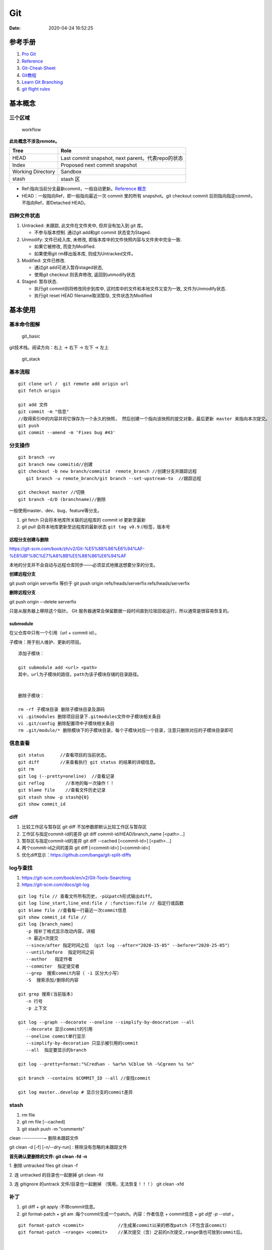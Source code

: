 ===
Git
===

:Date:   2020-04-24 16:52:25


参考手册
========

1. `Pro Git <https://git-scm.com/book/>`__
2. `Reference <https://git-scm.com/docs>`__
3. `Git-Cheat-Sheet <https://github.com/flyhigher139/Git-Cheat-Sheet>`__
4. `Git教程 <https://www.liaoxuefeng.com/wiki/896043488029600>`__
5. `Learn Git Branching <https://pcottle.github.io/learnGitBranching/>`__
6. `git flight rules <https://github.com/k88hudson/git-flight-rules/>`__


基本概念
========

三个区域
--------

.. figure:: /images/reset_workflow.png
   :scale: 70%
   :alt: workflow

   workflow

**此处概念不涉及remote。**

================= =================================================
Tree              Role
================= =================================================
HEAD              Last commit snapshot, next parent。代表repo的状态
Index             Proposed next commit snapshot
Working Directory Sandbox
stash             stash 区
================= =================================================

-  Ref:指向当前分支最新commit，一般自动更新。`Reference 概念 <https://git-scm.com/book/en/v2/Git-Internals-Git-References>`__
-  HEAD：一般指向Ref，即一般指向最近一次 commit 里的所有 snapshot。git
   checkout commit 后则指向指定commit，不指向Ref，即Detached HEAD。

四种文件状态
------------

1. Untracked: 未跟踪, 此文件在文件夹中, 但并没有加入到 git 库。
   
   * 不参与版本控制. 通过git add和git commit 状态变为Staged.
  
2. Unmodify: 文件已经入库, 未修改,  即版本库中的文件快照内容与文件夹中完全一致. 
   
   * 如果它被修改, 而变为Modified. 
   * 如果使用git rm移出版本库, 则成为Untracked文件。

3. Modified: 文件已修改. 
   
   * 通过git add可进入暂存staged状态, 
   * 使用git  checkout 则丢弃修改, 返回到unmodify状态

4. Staged: 暂存状态. 
   
   * 执行git commit则将修改同步到库中, 这时库中的文件和本地文件又变为一致, 文件为Unmodify状态. 
   * 执行git reset  HEAD filename取消暂存, 文件状态为Modified

基本使用
========

基本命令图解
------------

.. figure:: /images/git_basic.jpg
   :alt: git_basic

   git_basic

.. .. figure:: /images/Git.jpg
..    :alt: git_basic2

..    git_basic2

git技术栈。阅读方向：右上 -> 右下 -> 左下 -> 左上

.. figure:: /images/git.png
   :scale: 80%
   :alt: git_stack

   git_stack

基本流程
--------

::

   git clone url /  git remote add origin url
   git fetch origin

   git add 文件 
   git commit -m "信息" 
   //取得索引中的内容并将它保存为一个永久的快照， 然后创建一个指向该快照的提交对象，最后更新 master 来指向本次提交。
   git push
   git commit --amend -m 'Fixes bug #43'

分支操作
--------

::

   git branch -vv
   git branch new commitid//创建
   git checkout -b new branch/commitid  remote_branch //创建分支并跟踪远程
      git branch -u remote_branch/git branch --set-upstream-to  //跟踪远程

   git checkout master //切换
   git branch -d/D (branchname)//删除

一般使用master、dev、bug、feature等分支。

1. git fetch 只会将本地库所关联的远程库的 commit id 更新至最新
2. git pull 会将本地库更新至远程库的最新状态 ``git tag v0.9``
   //标签，版本号

远程分支创建与删除
~~~~~~~~~~~~~~~~~~~~~~~~
https://git-scm.com/book/zh/v2/Git-%E5%88%86%E6%94%AF-%E8%BF%9C%E7%A8%8B%E5%88%86%E6%94%AF

本地的分支并不会自动与远程仓库同步——必须显式地推送想要分享的分支。

**创建远程分支**

git push origin serverfix
等价于
git push origin refs/heads/serverfix:refs/heads/serverfix


**删除远程分支**

git push origin --delete serverfix

只是从服务器上移除这个指针。 Git 服务器通常会保留数据一段时间直到垃圾回收运行，所以通常是很容易恢复的。



submodule
~~~~~~~~~~~~~~
在父仓库中只有一个引用（url + commit id）。

子模块：用于别人维护、更新的项目。


::

   添加子模块：

   git submodule add <url> <path>
   其中，url为子模块的路径，path为该子模块存储的目录路径。


   删除子模块：

   rm -rf 子模块目录 删除子模块目录及源码
   vi .gitmodules 删除项目目录下.gitmodules文件中子模块相关条目
   vi .git/config 删除配置项中子模块相关条目
   rm .git/module/* 删除模块下的子模块目录，每个子模块对应一个目录，注意只删除对应的子模块目录即可


信息查看
-----------
::

   git status      //查看项目的当前状态。
   git diff        //来查看执行 git status 的结果的详细信息。
   git rm
   git log (--pretty=oneline)  //查看记录
   git reflog        //本地的每一次操作！！
   git blame file    //查看文件历史记录
   git stash show -p stash@{0}
   git show commit_id

diff
--------------
1. 比较工作区与暂存区
   git diff 不加参数即默认比较工作区与暂存区

2. 工作区与指定commit-id的差异
   git diff commit-id/HEAD/branch_name  [<path>...] 

3. 暂存区与指定commit-id的差异
   git diff --cached [<commit-id>] [<path>...] 

4. 两个commit-id之间的差异
   git diff [<commit-id>] [<commit-id>]

5. 优化diff显示：https://github.com/banga/git-split-diffs

log与查找
----------
1. https://git-scm.com/book/en/v2/Git-Tools-Searching
2. https://git-scm.com/docs/git-log

::

      git log file // 查看文件所有历史，-p以patch形式输出diff。
      git log line_start,line_end:file / :function:file // 指定行或函数
      git blame file //查看每一行最近一次commit信息
      git show commit_id file //
      git log [branch_name]
         -p 按补丁格式显示改动内容，详细
         -n 最近n次提交
         --since/after 指定时间之后 （git log --after="2020-15-05" --before="2020-25-05"）
         --until/before  指定时间之前
         --author   指定作者
         --commiter  指定提交者
         --grep  搜索commit内容（ -i 区分大小写）
         -S  搜索添加/删除的内容

      git grep 搜索(当前版本)
         -n 行号
         -p 上下文

      git log --graph --decorate --oneline --simplify-by-deocration --all
         --decorate 显示commit的引用
         --oneline commit单行显示
         --simplify-by-decoration 只显示被引用的commit
         --all  指定要显示的branch

      git log --pretty=format:"%Cred%an - %ar%n %Cblue %h -%Cgreen %s %n"

      git branch --contains $COMMIT_ID --all //查找commit

      git log master..develop # 显示分支的commit差异



stash
-----------
1. rm file
2. git rm file [--cached]
3. git stash push -m "comments"

clean
-----------~
删除未跟踪文件

git clean -d [-f] [-n/--dry-run] : 移除没有忽略的未跟踪文件
 
**首先确认要删除的文件: git clean -fd -n**

1. 删除 untracked files
git clean -f
 
2. 连 untracked 的目录也一起删掉
git clean -fd
 
3. 连 gitignore 的untrack 文件/目录也一起删掉 （慎用，无法恢复！！！）
git clean -xfd
 

补丁
-----------
1. git diff + git apply :不带commit信息。

2. git format-patch + git am :每个commit生成一个patch。内容：作者信息 + commit信息 + `git diff -p --stat` 。


::
   
	git format-patch <commit>             //生成某commit以来的修改patch（不包含该commit）
	git format-patch -<range> <commit>    //某次提交（含）之前的n次提交,range值也可放到commit后。



	git format-patch -1 <commit>  //生成指定commit号的补丁
	git format-patch HEAD~1
	git format-patch <r1>..<r2>       //生成两个commit间的修改的patch,包含两个commit


	git apply --stat xxxx.patch   　　//查看patch的情况
	git apply --check xxxx.patch   　//检查patch是否能够打上
	git apply --reject xxx.patch   //强制打补丁


cherry-pick
-------------
https://git-scm.com/docs/git-cherry-pick


::
      
   git cherry-pick commit_id

   pick 合并后的Commit：
   git cherry-pick  -m / --mainline <parent-number>

   范围pick:
   git cherry-pick master~4 master~2
   Apply the changes introduced by the fifth and third last commits pointed to by master 
   and create 2 new commits with these changes.


::
      
   - A - D - E - F -   master
      \     /
       B - C           branch one

   git cherry-pick E -m 1 means using D-E, 
   while git cherry-pick E -m 2 means using B-C-E.

   The order is the one in which they're listed in the commit (as viewed by git show and the like)


https://stackoverflow.com/questions/9229301/git-cherry-pick-says-38c74d-is-a-merge-but-no-m-option-was-given

tag标签
-------

::

   git tag -a v1.4 -m "my version 1.4" [commit_id]
   git tag v1.0 
   git tag -d v1.0

   git push origin [delete] v1.5




重置与回滚
==========

1. https://git-scm.com/book/en/v2/Git-Basics-Undoing-Things
2. https://git-scm.com/book/en/v2/Git-Tools-Reset-Demystified

======================= ==== ===== ======= ========
Table                   HEAD Index Workdir WD Safe?
======================= ==== ===== ======= ========
Commit Level                               
reset –soft [commit]    REF  NO    NO      YES
reset [commit]          REF  YES   NO      YES
reset –hard [commit]    REF  YES   YES     **NO**
checkout [commit]       HEAD YES   YES     YES
File Level                                 
reset [commit] paths    NO   YES   NO      YES
checkout [commit] paths NO   YES   YES     **NO**
======================= ==== ===== ======= ========

restore 也是WD不安全的。

The “HEAD” column reads “REF” if that command moves the reference
(branch) that HEAD points to, and “HEAD” if it moves HEAD itself.
https://git-scm.com/docs/git-checkout

基本命令
--------

1. git reset commit_id （path）
   回退版本，是会修改版本历史的，丢弃掉一些版本历史。

   1. ``–-soft``: uncommit chages, changes are left staged(index)。
   2. ``–-mixed``: default，uncommit + unstaged changes, changes are
      left in work tree.
   3. ``–-hard HEAD``: uncommit + unstaged + delete changes, nothing
      left。

2. git revert
   仅将某个commit号提交分支的内容撤销，且将此次撤销作为一个新的提交。

3. git checkout – file

   -  被修改文件不在暂存区，此时使用命令，则该文件和当前版本仓库中原先的文件一致。
   -  若被checkout的文件在暂存区，但工作区修改了，执行该命令，被checkout的文件变成和暂存区一样的状态和内容。

4. git rebase 修改commit历史

5. git restore

   1. Restoring files in the **working tree** from either the index or
      another commit;
   2. overlapping with reset
   3. restore the content in the index with –staged, or restore both the
      working tree and the index with –staged –worktree
   4. git clean //Cleans the working tree

缓存区代码覆盖工作区代码
------------------------

::

     git checkout -- file

本地仓库代码覆盖缓存区代码
--------------------------

::

     git reset HEAD file
     或
     git rm --cached file

     git stash push -m name 把所有未提交的修改（包括暂存的和非暂存的）都保存起来，用于后续恢复当前工作目录。
     git stash list
     git stash apply

commit 覆盖 working tree
------------------------

::

   // 将本地仓库某一文件代码 覆盖本地工作区： 
   git checkout head testReset.txt

   // 将本地仓库所有文件代码 覆盖本地工作区：(谨慎操作)：
   git checkout head .

已提交到本地
------------

::

     回滚提交
     git reset --HARD commit_id/HEAD^n

远程仓库代码覆盖本地仓库代码（未push的commit）
----------------------------------------------

::

   // 本地工作区间代码回退到远程版本 
   git reset –-hard origin/master 

远程仓库代码回滚（线上代码回滚）
--------------------------------

::

   // 替换掉上次提交的代码文件（上次的commit记录会保留）
   git revert HEAD
   git commit -m "回滚上次commit"
   git push origin master

1. git revert 的方式

   1. git revert commit_id // 将要撤销的提交 revert
      出一次新的提交，这样上次的改动就被抵消了，但本地分支也比远程分支多一个
      revert 提交
   2. git push origin master // 推送到远程

   这种方式是最方便的，但缺点是多了 2 次无用的 commit，使整个分支的
   commit 不再整洁。

2. git reset 方式

   ::

        git log (查看并记录下要回滚到的commitId)
        git reset --hard commitId (回退版本)
        git push -f origin branch-name

   需要做好备份

   ::

      1）git branch xxx_backup                    // 创建备份分支

      2）git push origin xxx_backup:xxx_backup  // 将备份分支推送到 origin

      3）git checkout  xxx                        // 切回要撤销修改的分支

      4）git reset --hard commit_id                // 撤销本地 commit

      5）git push origin :xxx                      // 删除远程 xxx 分支

      6）git push origin xxx:xxx                     // 将本地撤销修改后的 xxx 分支推送到 origin

      7）git branch -d xxx_backup                   // 删除本地备份分支

      8）git push origin :xxx_backup               // 删除远程备份分支

   上述步骤 5
   执行时可能会出现错误：\ ``remote: error: By default, deleting the current banch is denied,because the next...``\ ，删除当前分支是不允许的，所以要先切换当为其它分支。

3. 远端重置方式：
   远端仓库为普通仓库（\ ``git init``\ 建立），可在远程服务器回滚分支，然后回滚本地分支。远程仓库为裸仓库）时无法回滚。

   裸仓库：\ ``git init --bare``\ 建立，一般用于远端备份或公共版本库。无工作区，无法执行常见的Git命令。当远端当前分支与push的分支相同时无法push成功。

reset VS revert
---------------

1. git revert是用一次新的commit来回滚之前的commit，git
   reset是直接删除指定的commit。

2. git reset 是把HEAD向后移动了一下，而git
   revert是HEAD继续前进，只是新的commit的内容和要revert的内容正好相反，能够抵消要被revert的内容。

3. 在回滚这一操作上看，效果差不多；revert保存了更多的记录信息；

4. 在后续merge以前的老版本时有区别。git
   revert是用一次逆向的commit“中和”之前的提交commit
   A，A这部分改变不会再次出现，git reset是直接把commit
   A在branch上删除，因而和老的branch再次merge时，这些被回滚的commit
   A还会被引入。


merge和rebase
------------------
dev分支操作。

git merge master :创建一个三方合并，做一个新的快照并且自动创建一个新的提交指向它。dev分支多出n+1个新提交（git pull）。

   - git log : commit按时间排序。
  
   - git log --graph ：commit dev在前，master在后。理解为 将master的n个新commit克隆到dev分支之后。


git rebase master: 找到和master共同的祖先，然后保存dev分支commit，更新dev分支为与master一致，然后应用刚保存的commit。g'i

https://git-scm.com/book/zh/v2/Git-%E5%88%86%E6%94%AF-%E5%88%86%E6%94%AF%E7%9A%84%E6%96%B0%E5%BB%BA%E4%B8%8E%E5%90%88%E5%B9%B6

https://git-scm.com/book/zh/v2/Git-%E5%88%86%E6%94%AF-%E5%8F%98%E5%9F%BA


* `Git 少用 Pull 多用 Fetch 和 Merge <https://www.oschina.net/translate/git-fetch-and-merge?cmp>`__

其它
====

pull request
------------

即 请求别人pull自己的改动。

::

      fork -> change -> pull request -> review&merge

config
------

::

      增
      git config --global --add user.name myname

      删
      git config --unset user.name

      改
      git config --global core.autocrlf flase

      查
      git config --local -l
      git config --global -l
      git config --system -l


常用配置
~~~~~~~~~~~
::

   git config --global push.default upstream //默认push目标
   git config --global core.editor "notepad"
	git config --global core.filemode true  //文件权限变化
	git config --global pull.rebase  true     //
	git config --global core.autocrlf input  //提交时 CRLF -> LF

   

autocrlf
^^^^^^^^^^^^
Windows 使用回车（CR）和换行（LF）两个字符来结束一行，而 macOS 和 Linux 只使用换行（LF）一个字符.

::

	git config --global core.autocrlf true   //提交时 CRLF -> LF +  下载时 LF -> CRLF
	git config --global core.autocrlf input  //提交时 CRLF -> LF


whitespace
^^^^^^^^^^^^

共6个选项,前3个默认打开。 
要想关闭某个选项，在输入设置选项时不指定它或在它前面加个 - .

1. blank-at-eol
2. blank-at-eof
3. space-before-tab
4. indent-with-non-tab
5. tab-in-indent
6. cr-at-eol

::

	git config --global core.whitespace \
	trailing-space,-space-before-tab,indent-with-non-tab,tab-in-indent,cr-at-eol
	
	//trailing-space =  blank-at-eol	+ blank-at-eof

仓库太大
--------

`git clone <https://git-scm.com/docs/git-clone>`__

**下载单branch（仓库仍然很大）**

::

   git clone --branch branch_name 

**只下载最新一次commit**

::

   git clone --no-single-branch --depth 1 url

不指定\ ``--no-single-branch``\ 时默认为\ ``--single-branch``\ ，此时仓库无法直接切换其它分支。解决方法如下：

切换新分支

::

   git remote set-branches origin 'remote_branch_name'
   git fetch --depth 1 origin remote_branch_name
   git checkout remote_branch_name

git文件树
-----------

::

   .
   └── .git
       │  
       │  
       ├── branches
       │  
       │  
       ├── COMMIT_EDITMSG    # 保存最新的commit message，Git系统不会用到这个文件，只是给用户一个参考。
       │  
       │  
       ├── config    # 仓库的配置文件。
       │  
       │  
       ├── description    # 仓库的描述信息，主要给gitweb等git托管系统使用。
       │  
       │  
       ├── HEAD    # 包含了一个分支的引用，通过这个文件Git可以得到下一次commit的parent，可以理解为指针。
       │  
       │  
       ├── hooks    # 存放一些shell脚本，可以设置特定的git命令后触发相应的脚本。
       │   │   
       │   ├── applypatch-msg.sample
       │   ├── commit-msg.sample
       │   ├── post-update.sample
       │   ├── pre-applypatch.sample
       │   ├── pre-commit.sample
       │   ├── prepare-commit-msg.sample
       │   ├── pre-push.sample
       │   ├── pre-rebase.sample
       │   └── update.sample
       │  
       │
       ├── index    # 二进制暂存区（stage）。
       │  
       │  
       ├── info    # 仓库的其他信息。
       │   │  
       │   └── exclude
       │  
       │ 
       ├── logs    # 保存所有更新的引用记录。
       │   │ 
       │   ├── HEAD    # 最后一次的提交信息。
       │   └── refs
       │       ├── heads
       │       │   └── master
       │       └── remotes
       │           └── origin
       │               ├── HEAD
       │               └── master
       │  
       │ 
       ├── objects    # 所有对象的存储，对象的SHA1哈希值的前两位是文件夹名称，后38位作为对象文件名。
       │   │  
       │   ├── [0-9A-F][0-9A-F]
       │   │   └── dbc3be082ca20a9d032c25623871f503e5797c
       │   ├── info    # 记录对象存储的附加信息
       │   └── pack    # 以压缩形式（.pack）存储许多对象的文件，附带索引文件（.idx）以允许它们被随机访问。
       │       ├── pack-a62b75ba184ef8686604b5f2f366f958022a2fb5.idx
       │       └── pack-a62b75ba184ef8686604b5f2f366f958022a2fb5.pack
       │  
       │  
       └── refs    # 具体的引用，Reference Specification。
           │
           ├── heads    # 记录commit分支的树根
           │   └── master    # 标识了本地项目中的master分支指向的当前commit的哈希值。
           ├── remotes    # 记录从远程仓库copy来的commit分支的树根
           │   └── origin
           │       ├── HEAD
           │       └── master    # 标识了远端项目中的master分支指向的当前commit的哈希值。
           └── tags    # 记录任何对象名称（不一定是提交对象或指向提交对象的标签对象）。


忽略文件
~~~~~~~~~~~~~~

`忽略不想要提交的本地修改-比较 <https://mengqi92.github.io/2020/07/17/hide-files-from-git/>`__


1. gitignore 文件.
2. .git/info/exclude 文件
3. git update-index --assume-unchanged （官方文档）
4. git update-index --skip-worktree（官方文档）

gitignore
^^^^^^^^^^^^^^^^
`gitignore模板地址 <https://github.com/github/gitignore>`__



::

   git rm --cached  <file> //移除已跟踪文件
   然后将<file>加入 .gitignore文件中
   git add .gitignore


github插件
----------

1. gayhub:生成readme目录。已停止开发。 Octotree:代码目录树。
2. refined-github:代码编辑、Git相关的功能优化，下载目录。 
3. gitzip for github:下载目录和文件。




自建Git Server
-----------------
bare：裸仓库无工作区。

`搭建Git服务器 <https://www.liaoxuefeng.com/wiki/896043488029600/899998870925664>`__

1. 远程服务器 git init –bare；
2. 设置git用户及文件夹权限；
3. 配置ssh key（否则每次操作都需要密码）；
4. git clone即可。
5. 若需要指定ssh端口，则使用git clone ssh://git_user@ip_or_domian:port/fullpath


::

    sudo apt-get install git 
    sudo adduser git 
    sudo passwd -d git //删除用户密码，以使用秘钥
    git init --bare test.git
    sudor chown -R git:git test.git
    vi /etc/passwd 
    git用户shell改为/usr/bin/git-shell，关闭登录




开启秘钥登录
~~~~~~~~~~~~~~~~~~~~~
1. ssh-keygen 生成id_rsa和id_rsa.pub到.ssh文件夹；
2. 公钥导入到 `~/.ssh/authorized_keys` ，一行一个；
3. id_rsa 复制到本地电脑用户目录下的.ssh文件夹中；
4. 远程电脑需要开启秘钥免密登录，如以下选项：
   PermitEmptyPasswords yes
   PubkeyAuthentication yes

   
本地仓库关联远程
~~~~~~~~~~~~~~~~~~~~~~~~~
参考github新仓库创建后的提示。


::
   
   //在非空文件夹创建仓库
   git init
   git add README.md
   git commit -m "first commit"
   
   //关联远程仓库
   git remote add origin git@github.com:gitpath or ssh://git_user@ip_or_domian:port/fullpath
   git push -u origin master


ssh key
-------------------
ssh默认使用 `.ssh/id_rsa` 这个私钥。

多ssh账户私钥
~~~~~~~~~~~~~
当需要使用不同的ssh账号时（如同时使用github、gerrit、服务器等），需要配置使用对应的私钥。

新建 `.ssh/config` :

::

   Host github.com #git项目里面的域名
   User git
   Hostname github.com
   PreferredAuthentications publickey
   IdentityFile /path/.ssh/id_rsa
   IdentitiesOnly yes

秘钥文件权限
~~~~~~~~~~~~~
公钥和私钥都需要注意权限！！！

不能设置太大，建议 `chmod 600 id_rsa`。否则git 使用时报错：

Load key "/path/.ssh/github_id_rsa": bad permissions

pub key comments
~~~~~~~~~~~~~~~~~~~~~~~~~
无实际作用。

`ssh-keygen -C` 指定，默认为 `用户@主机名`。


ssh指定秘钥
~~~~~~~~~~~
1. `ssh -i /path/private_key user@hostname -p port` 
2. 一般客户端可指定秘钥路径



常见问题
-----------
https
~~~~~~~~~~

::

   gnutls_handshake() failed: The TLS connection was non-properly terminated.

和代理有关。



1. 虚拟机中出现此问题，关闭宿主机中的clash即可；
2. 实机出现此问题则需要配置proxy环境变量。（由于代理设置有错，为 http 错误配置了 https 的代理）

`github报错 gnutls_handshake() failed <https://blog.csdn.net/songtianlun/article/details/115611734>`__

::

   env|grep -i proxy

   git config --global --unset http.proxy
   git config --global --unset https.proxy

   git config --global http.https://github.com.proxy http://127.0.0.1:7890
   git config --global https.https://github.com.proxy https://127.0.0.1:7890

   # 仅代理 GitHub
   git config --global http.https://github.com.proxy socks5://127.0.0.1:1080
   #取消代理
   git config --global --unset http.https://github.com.proxy

